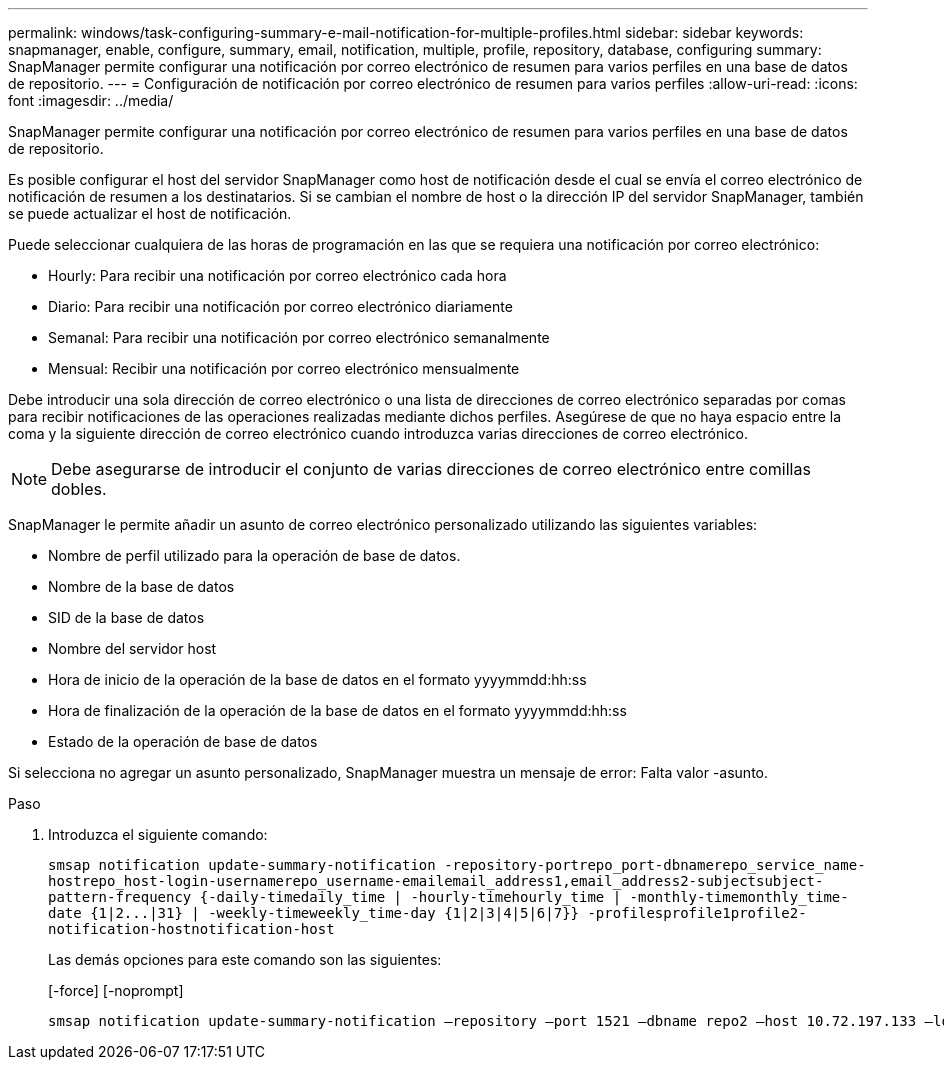---
permalink: windows/task-configuring-summary-e-mail-notification-for-multiple-profiles.html 
sidebar: sidebar 
keywords: snapmanager, enable, configure, summary, email, notification, multiple, profile, repository, database, configuring 
summary: SnapManager permite configurar una notificación por correo electrónico de resumen para varios perfiles en una base de datos de repositorio. 
---
= Configuración de notificación por correo electrónico de resumen para varios perfiles
:allow-uri-read: 
:icons: font
:imagesdir: ../media/


[role="lead"]
SnapManager permite configurar una notificación por correo electrónico de resumen para varios perfiles en una base de datos de repositorio.

Es posible configurar el host del servidor SnapManager como host de notificación desde el cual se envía el correo electrónico de notificación de resumen a los destinatarios. Si se cambian el nombre de host o la dirección IP del servidor SnapManager, también se puede actualizar el host de notificación.

Puede seleccionar cualquiera de las horas de programación en las que se requiera una notificación por correo electrónico:

* Hourly: Para recibir una notificación por correo electrónico cada hora
* Diario: Para recibir una notificación por correo electrónico diariamente
* Semanal: Para recibir una notificación por correo electrónico semanalmente
* Mensual: Recibir una notificación por correo electrónico mensualmente


Debe introducir una sola dirección de correo electrónico o una lista de direcciones de correo electrónico separadas por comas para recibir notificaciones de las operaciones realizadas mediante dichos perfiles. Asegúrese de que no haya espacio entre la coma y la siguiente dirección de correo electrónico cuando introduzca varias direcciones de correo electrónico.


NOTE: Debe asegurarse de introducir el conjunto de varias direcciones de correo electrónico entre comillas dobles.

SnapManager le permite añadir un asunto de correo electrónico personalizado utilizando las siguientes variables:

* Nombre de perfil utilizado para la operación de base de datos.
* Nombre de la base de datos
* SID de la base de datos
* Nombre del servidor host
* Hora de inicio de la operación de la base de datos en el formato yyyymmdd:hh:ss
* Hora de finalización de la operación de la base de datos en el formato yyyymmdd:hh:ss
* Estado de la operación de base de datos


Si selecciona no agregar un asunto personalizado, SnapManager muestra un mensaje de error: Falta valor -asunto.

.Paso
. Introduzca el siguiente comando:
+
`+smsap notification update-summary-notification -repository-portrepo_port-dbnamerepo_service_name-hostrepo_host-login-usernamerepo_username-emailemail_address1,email_address2-subjectsubject-pattern-frequency {-daily-timedaily_time | -hourly-timehourly_time | -monthly-timemonthly_time-date {1|2...|31} | -weekly-timeweekly_time-day {1|2|3|4|5|6|7}} -profilesprofile1profile2-notification-hostnotification-host+`

+
Las demás opciones para este comando son las siguientes:

+
[-force] [-noprompt]

+
[quiet | -verbose]
----

smsap notification update-summary-notification –repository –port 1521 –dbname repo2 –host 10.72.197.133 –login –username oba5 –email-address admin@org.com –subject success –frequency -daily -time 19:30:45 –profiles sales1 -notification-host wales
----

